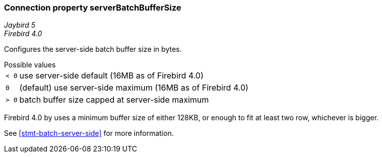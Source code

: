 [[ref-batch-server-batch-buffer-size]]
=== Connection property serverBatchBufferSize

[.since]_Jaybird 5_ +
[.since]_Firebird 4.0_

Configures the server-side batch buffer size in bytes.

[horizontal]
.Possible values
`< 0`:: use server-side default (16MB as of Firebird 4.0)
`0`:: (default) use server-side maximum (16MB as of Firebird 4.0)
`> 0`:: batch buffer size capped at server-side maximum

Firebird 4.0 by uses a minimum buffer size of either 128KB, or enough to fit at least two row, whichever is bigger.

See <<stmt-batch-server-side>> for more information.
